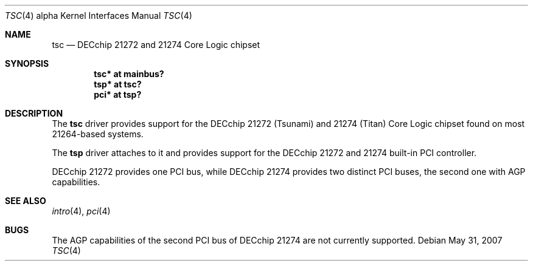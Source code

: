 .\"     $OpenBSD: src/share/man/man4/man4.alpha/tsc.4,v 1.7 2009/10/02 18:01:47 miod Exp $
.\"
.\" Copyright (c) 2001 The NetBSD Foundation, Inc.
.\" All rights reserved.
.\"
.\" This code is derived from software contributed to The NetBSD Foundation
.\" by Gregory McGarry.
.\"
.\" Redistribution and use in source and binary forms, with or without
.\" modification, are permitted provided that the following conditions
.\" are met:
.\" 1. Redistributions of source code must retain the above copyright
.\"    notice, this list of conditions and the following disclaimer.
.\" 2. Redistributions in binary form must reproduce the above copyright
.\"    notice, this list of conditions and the following disclaimer in the
.\"    documentation and/or other materials provided with the distribution.
.\"
.\" THIS SOFTWARE IS PROVIDED BY THE NETBSD FOUNDATION, INC. AND CONTRIBUTORS
.\" ``AS IS'' AND ANY EXPRESS OR IMPLIED WARRANTIES, INCLUDING, BUT NOT LIMITED
.\" TO, THE IMPLIED WARRANTIES OF MERCHANTABILITY AND FITNESS FOR A PARTICULAR
.\" PURPOSE ARE DISCLAIMED.  IN NO EVENT SHALL THE FOUNDATION OR CONTRIBUTORS
.\" BE LIABLE FOR ANY DIRECT, INDIRECT, INCIDENTAL, SPECIAL, EXEMPLARY, OR
.\" CONSEQUENTIAL DAMAGES (INCLUDING, BUT NOT LIMITED TO, PROCUREMENT OF
.\" SUBSTITUTE GOODS OR SERVICES; LOSS OF USE, DATA, OR PROFITS; OR BUSINESS
.\" INTERRUPTION) HOWEVER CAUSED AND ON ANY THEORY OF LIABILITY, WHETHER IN
.\" CONTRACT, STRICT LIABILITY, OR TORT (INCLUDING NEGLIGENCE OR OTHERWISE)
.\" ARISING IN ANY WAY OUT OF THE USE OF THIS SOFTWARE, EVEN IF ADVISED OF THE
.\" POSSIBILITY OF SUCH DAMAGE.
.\"
.Dd $Mdocdate: May 31 2007 $
.Dt TSC 4 alpha
.Os
.Sh NAME
.Nm tsc
.Nd
DECchip 21272 and 21274 Core Logic chipset
.Sh SYNOPSIS
.Cd "tsc* at mainbus?"
.Cd "tsp* at tsc?"
.Cd "pci* at tsp?"
.Sh DESCRIPTION
The
.Nm
driver provides support for the DECchip 21272 (Tsunami) and
21274 (Titan) Core Logic chipset found on most 21264-based
systems.
.Pp
The
.Nm tsp
driver attaches to it and provides support for the DECchip 21272 and 21274
built-in PCI controller.
.Pp
DECchip 21272 provides one PCI bus, while DECchip 21274 provides two distinct
PCI buses, the second one with AGP capabilities.
.Sh SEE ALSO
.Xr intro 4 ,
.\".Xr mainbus 4 ,
.Xr pci 4
.Sh BUGS
The AGP capabilities of the second PCI bus of DECchip 21274 are not currently
supported.
